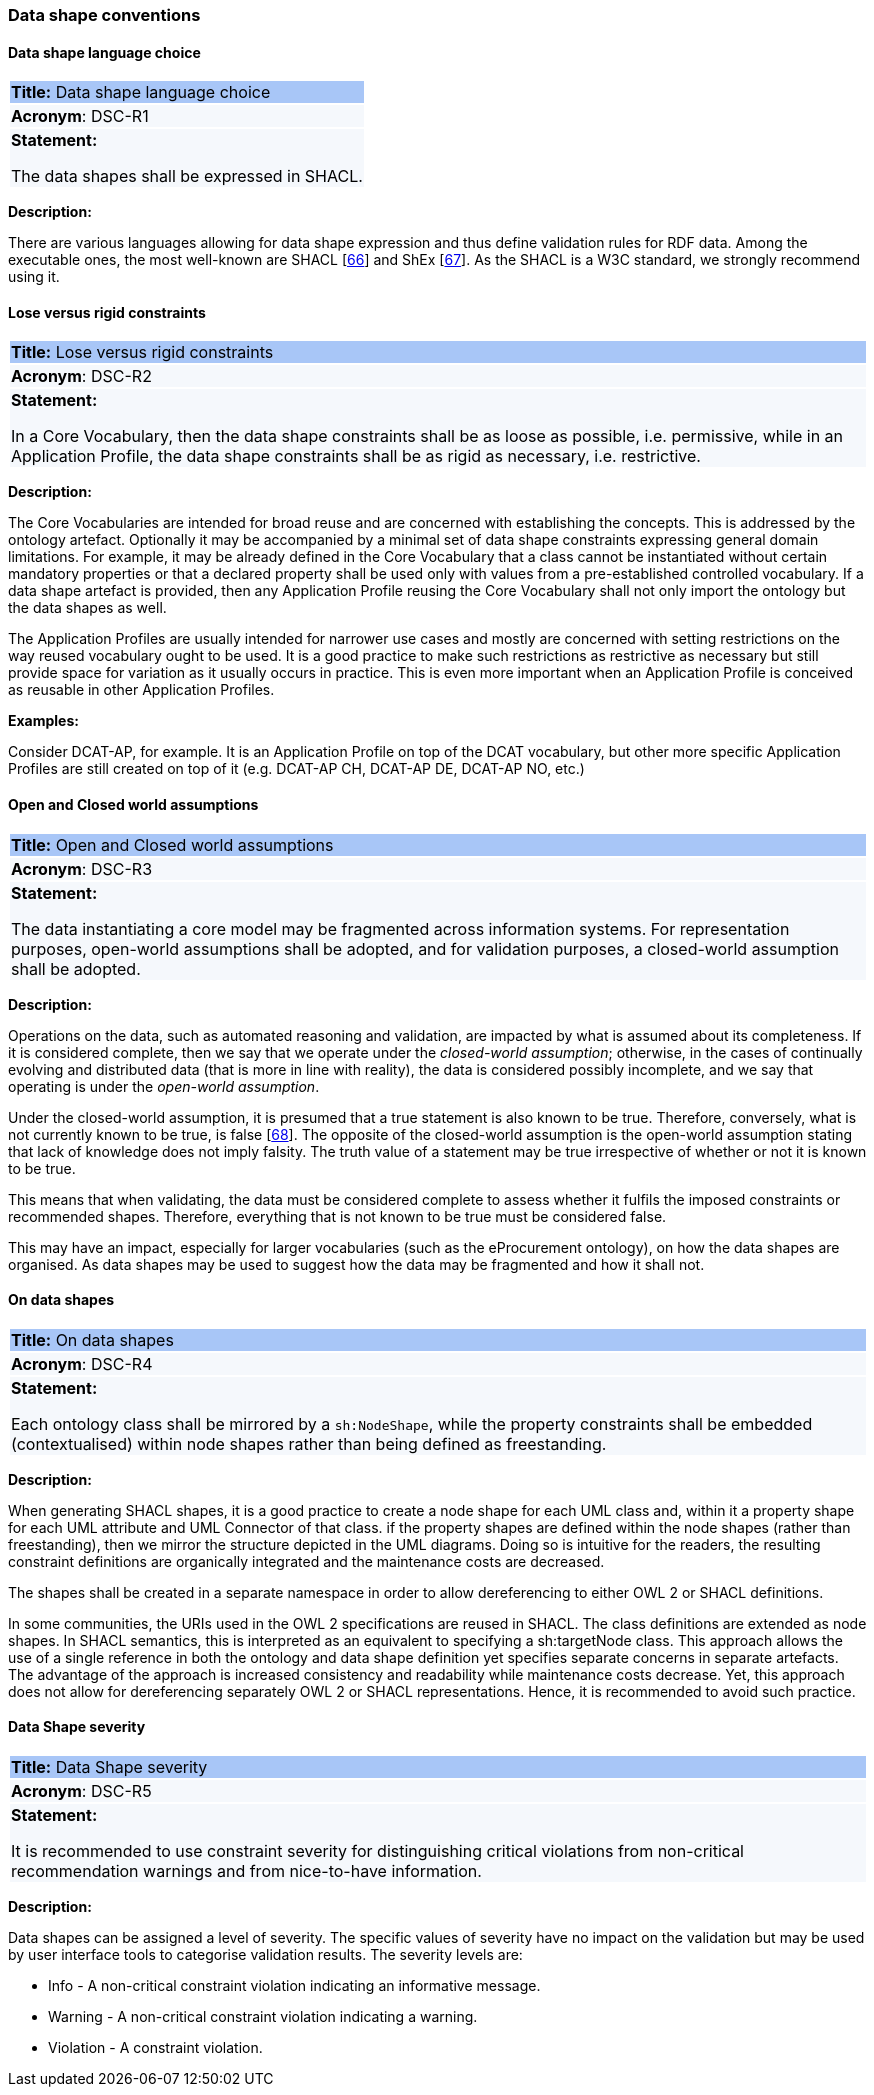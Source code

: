 === Data shape conventions

[[sec:dsc-r1]]
==== Data shape language choice

|===
|{set:cellbgcolor: #a8c6f7}
*Title:* Data shape language choice

|{set:cellbgcolor: #f5f8fc}
*Acronym*: DSC-R1

|*Statement:*

The data shapes shall be expressed in SHACL.
|===

*Description:*

There are various languages allowing for data shape expression and thus define validation rules for RDF data. Among the
executable ones, the most well-known are SHACL [xref:references.adoc#ref:66[66]] and ShEx [xref:references.adoc#ref:67[67]].
As the SHACL is a W3C standard, we strongly recommend using it.


[[sec:dsc-r2]]
==== Lose versus rigid constraints

|===
|{set:cellbgcolor: #a8c6f7}
 *Title:* Lose versus rigid constraints

|{set:cellbgcolor: #f5f8fc}
*Acronym*: DSC-R2

|*Statement:*

In a Core Vocabulary, then the data shape constraints shall be as loose as possible, i.e. permissive, while in an Application
Profile, the data shape constraints shall be as rigid as necessary, i.e. restrictive.
|===

*Description:*

The Core Vocabularies are intended for broad reuse and are concerned with establishing the concepts. This is addressed by
the ontology artefact. Optionally it may be accompanied by a minimal set of data shape constraints expressing general domain
limitations. For example, it may be already defined in the Core Vocabulary that a class cannot be instantiated without certain
mandatory properties or that a declared property shall be used only with values from a pre-established controlled vocabulary.
If a data shape artefact is provided, then any Application Profile reusing the Core Vocabulary shall not only import the
ontology but the data shapes as well.

The Application Profiles are usually intended for narrower use cases and mostly are concerned with setting restrictions
on the way reused vocabulary ought to be used. It is a good practice to make such restrictions as restrictive as necessary
but still provide space for variation as it usually occurs in practice. This is even more important when an Application Profile
is conceived as reusable in other Application Profiles.

****
*Examples:*

Consider DCAT-AP, for example. It is an Application Profile on top of the DCAT vocabulary, but other more specific Application Profiles
are still created on top of it (e.g. DCAT-AP CH, DCAT-AP DE, DCAT-AP NO, etc.)
****

[[sec:dsc-r3]]
==== Open and Closed world assumptions

|===
|{set:cellbgcolor: #a8c6f7}
 *Title:* Open and Closed world assumptions

|{set:cellbgcolor: #f5f8fc}
*Acronym*: DSC-R3

|*Statement:*

The data instantiating a core model may be fragmented across information systems. For representation purposes, open-world
assumptions shall be adopted, and for validation purposes, a closed-world assumption shall be adopted.
|===

*Description:*

Operations on the data, such as automated reasoning and validation, are impacted by  what is assumed about its completeness.
If it is considered complete, then we say that we operate under the _closed-world assumption_; otherwise, in the cases of
continually evolving and distributed data (that is more in line with reality), the data is considered possibly incomplete,
and we say that operating is under the _open-world assumption_.

Under the closed-world assumption, it is presumed that a true statement is also known to be true. Therefore, conversely,
what is not currently known to be true, is false [xref:references.adoc#ref:68[68]]. The opposite of the closed-world assumption
is the open-world assumption stating that lack of knowledge does not imply falsity. The truth value of a statement may be
true irrespective of whether or not it is known to be true.

This means that when validating, the data must be considered complete to assess whether it fulfils the imposed constraints
or recommended shapes. Therefore, everything that is not known to be true must be considered false.

This may have an impact, especially for larger vocabularies (such as the eProcurement ontology), on how the data shapes
are organised. As data shapes may be used to suggest how the data may be fragmented and how it shall not.


[[sec:dsc-r4]]
==== On data shapes

|===
|{set:cellbgcolor: #a8c6f7}
 *Title:* On data shapes

|{set:cellbgcolor: #f5f8fc}
*Acronym*: DSC-R4

|*Statement:*

Each ontology class shall be mirrored by a `sh:NodeShape`, while the property constraints shall be embedded (contextualised)
within node shapes rather than being defined as freestanding.
|===

*Description:*

When generating SHACL shapes, it is a good practice to create a node shape for each UML class and, within it a property
shape for each UML attribute and UML Connector of that class. if the property shapes are defined within the node shapes
(rather than freestanding), then we mirror the structure depicted in the UML diagrams. Doing so is intuitive for the readers,
the resulting constraint definitions are organically integrated and the maintenance costs are decreased.

The shapes shall be created in a separate namespace in order to allow dereferencing to either OWL 2 or SHACL definitions.

In some communities, the URIs used in the OWL 2 specifications are reused in SHACL. The class definitions are extended as node
shapes. In SHACL semantics, this is interpreted as an equivalent to specifying a sh:targetNode class. This approach allows the
use of a single reference in both the ontology and data shape definition yet specifies separate concerns in separate artefacts.
The advantage of the approach is increased consistency and readability while maintenance costs decrease. Yet, this approach
does not allow for dereferencing separately OWL 2 or SHACL representations. Hence, it is recommended to avoid such practice.


[[sec:dsc-r5]]
==== Data Shape severity

|===
|{set:cellbgcolor: #a8c6f7}
 *Title:* Data Shape severity

|{set:cellbgcolor: #f5f8fc}
*Acronym*: DSC-R5

|*Statement:*

It is recommended to use constraint severity for distinguishing critical violations from non-critical recommendation warnings
and from nice-to-have information.
|===

*Description:*

Data shapes can be assigned a level of severity. The specific values of severity have no impact on the validation but may
be used by user interface tools to categorise validation results. The severity levels are:

* Info - A non-critical constraint violation indicating an informative message.
* Warning - A non-critical constraint violation indicating a warning.
* Violation - A constraint violation.